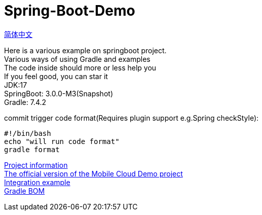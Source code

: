 =  Spring-Boot-Demo

link:README.adoc[简体中文] +

Here is a various example on springboot project. +
Various ways of using Gradle and examples +
The code inside should more or less help you +
If you feel good, you can star it +
JDK:17 +
SpringBoot: 3.0.0-M3(Snapshot) +
Gradle: 7.4.2 +

commit trigger code format(Requires plugin support e.g.Spring checkStyle):
[source,shell]

----
#!/bin/bash
echo "will run code format"
gradle format
----

link:gradle.properties[Project information] +
link:https://github.com/livk-cloud/Spring-Cloud-Demo[The official version of the Mobile Cloud Demo project] +
link:example.md[Integration example] +
link:livk-boot-dependencies/livk-boot-dependencies.gradle[Gradle BOM] +
